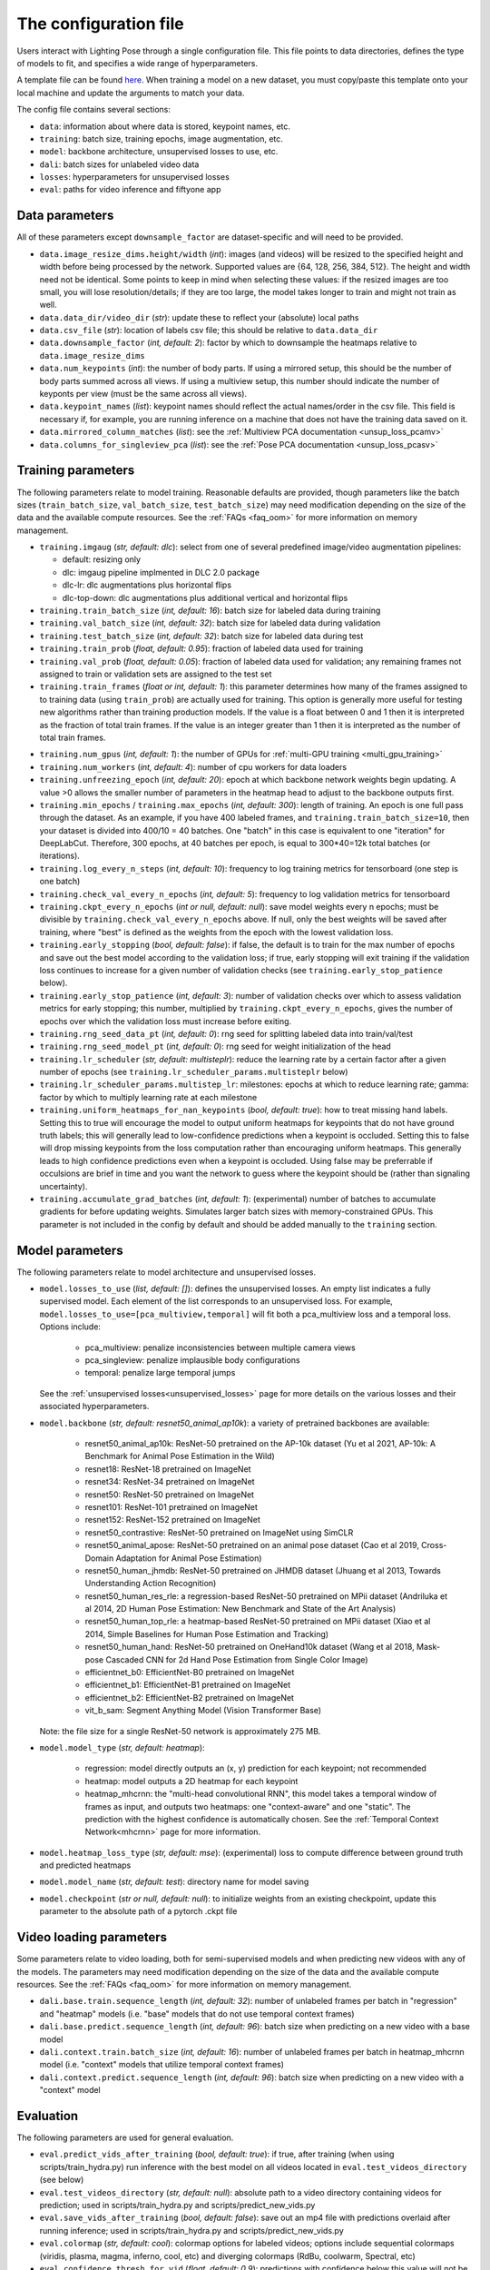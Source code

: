 .. _config_file:

######################
The configuration file
######################

Users interact with Lighting Pose through a single configuration file. This file points to data
directories, defines the type of models to fit, and specifies a wide range of hyperparameters.

A template file can be found
`here <https://github.com/paninski-lab/lightning-pose/blob/main/scripts/configs/config_default.yaml>`_.
When training a model on a new dataset, you must copy/paste this template onto your local machine
and update the arguments to match your data.

The config file contains several sections:

* ``data``: information about where data is stored, keypoint names, etc.
* ``training``: batch size, training epochs, image augmentation, etc.
* ``model``: backbone architecture, unsupervised losses to use, etc.
* ``dali``: batch sizes for unlabeled video data
* ``losses``: hyperparameters for unsupervised losses
* ``eval``: paths for video inference and fiftyone app

Data parameters
===============

All of these parameters except ``downsample_factor`` are dataset-specific and will need to be
provided.

* ``data.image_resize_dims.height/width`` (*int*): images (and videos) will be resized to the
  specified height and width before being processed by the network.
  Supported values are {64, 128, 256, 384, 512}.
  The height and width need not be identical.
  Some points to keep in mind when selecting these values:
  if the resized images are too small, you will lose resolution/details;
  if they are too large, the model takes longer to train and might not train as well.

* ``data.data_dir/video_dir`` (*str*): update these to reflect your (absolute) local paths

* ``data.csv_file`` (*str*): location of labels csv file; this should be relative to
  ``data.data_dir``

* ``data.downsample_factor`` (*int, default: 2*): factor by which to downsample the heatmaps
  relative to ``data.image_resize_dims``

* ``data.num_keypoints`` (*int*): the number of body parts.
  If using a mirrored setup, this should be the number of body parts summed across all views.
  If using a multiview setup, this number should indicate the number of keyponts per view
  (must be the same across all views).

* ``data.keypoint_names`` (*list*): keypoint names should reflect the actual names/order in the
  csv file.
  This field is necessary if, for example, you are running inference on a machine that does not
  have the training data saved on it.

* ``data.mirrored_column_matches`` (*list*): see the
  :ref:`Multiview PCA documentation <unsup_loss_pcamv>`

* ``data.columns_for_singleview_pca`` (*list*): see the
  :ref:`Pose PCA documentation <unsup_loss_pcasv>`


Training parameters
===================

The following parameters relate to model training.
Reasonable defaults are provided, though parameters like the batch sizes
(``train_batch_size``, ``val_batch_size``, ``test_batch_size``)
may need modification depending on the size of the data and the available compute resources.
See the :ref:`FAQs <faq_oom>` for more information on memory management.

* ``training.imgaug`` (*str, default: dlc*): select from one of several predefined image/video
  augmentation pipelines:

  * default: resizing only
  * dlc: imgaug pipeline implmented in DLC 2.0 package
  * dlc-lr: dlc augmentations plus horizontal flips
  * dlc-top-down: dlc augmentations plus additional vertical and horizontal flips

* ``training.train_batch_size`` (*int, default: 16*): batch size for labeled data during training

* ``training.val_batch_size`` (*int, default: 32*): batch size for labeled data during validation

* ``training.test_batch_size`` (*int, default: 32*): batch size for labeled data during test

* ``training.train_prob`` (*float, default: 0.95*): fraction of labeled data used for training

* ``training.val_prob`` (*float, default: 0.05*): fraction of labeled data used for validation;
  any remaining frames not assigned to train or validation sets are assigned to the test set

* ``training.train_frames`` (*float or int, default: 1*): this parameter determines how many of the
  frames assigned to to training data (using ``train_prob``) are actually used for training.
  This option is generally more useful for testing new algorithms rather than training production
  models.
  If the value is a float between 0 and 1 then it is interpreted as the fraction of total train frames.
  If the value is an integer greater than 1 then it is interpreted as the number of total train frames.

.. _config_num_gpus:
* ``training.num_gpus`` (*int, default: 1*): the number of GPUs for
  :ref:`multi-GPU training <multi_gpu_training>`

* ``training.num_workers`` (*int, default: 4*): number of cpu workers for data loaders

* ``training.unfreezing_epoch`` (*int, default: 20*): epoch at which backbone network weights begin
  updating. A value >0 allows the smaller number of parameters in the heatmap head to adjust to
  the backbone outputs first.

* ``training.min_epochs`` / ``training.max_epochs`` (*int, default: 300*): length of training.
  An epoch is one full pass through the dataset.
  As an example, if you have 400 labeled frames, and ``training.train_batch_size=10``, then your
  dataset is divided into 400/10 = 40 batches.
  One "batch" in this case is equivalent to one "iteration" for DeepLabCut.
  Therefore, 300 epochs, at 40 batches per epoch, is equal to 300*40=12k total batches
  (or iterations).

* ``training.log_every_n_steps`` (*int, default: 10*): frequency to log training metrics for
  tensorboard (one step is one batch)

* ``training.check_val_every_n_epochs`` (*int, default: 5*): frequency to log validation metrics
  for tensorboard

* ``training.ckpt_every_n_epochs`` (*int or null, default: null*): save model weights every n
  epochs; must be divisible by ``training.check_val_every_n_epochs`` above.
  If null, only the best weights will be saved after training, where "best" is defined as the
  weights from the epoch with the lowest validation loss.

* ``training.early_stopping`` (*bool, default: false*): if false, the default is to train for the
  max number of epochs and save out the best model according to the validation loss; if true, early
  stopping will exit training if the validation loss continues to increase for a given number of
  validation checks (see ``training.early_stop_patience`` below).

* ``training.early_stop_patience`` (*int, default: 3*): number of validation checks over which to
  assess validation metrics for early stopping; this number, multiplied by
  ``training.ckpt_every_n_epochs``, gives the number of epochs over which the validation loss must
  increase before exiting.

* ``training.rng_seed_data_pt`` (*int, default: 0*): rng seed for splitting labeled data into
  train/val/test

* ``training.rng_seed_model_pt`` (*int, default: 0*): rng seed for weight initialization of the head

* ``training.lr_scheduler`` (*str, default: multisteplr*): reduce the learning rate by a certain
  factor after a given number of epochs (see ``training.lr_scheduler_params.multisteplr`` below)

* ``training.lr_scheduler_params.multistep_lr``: milestones: epochs at which to reduce learning
  rate; gamma: factor by which to multiply learning rate at each milestone

* ``training.uniform_heatmaps_for_nan_keypoints`` (*bool, default: true*): how to treat missing
  hand labels.
  Setting this to true will encourage the model to output uniform heatmaps for keypoints that do
  not have ground truth labels; this will generally lead to low-confidence predictions when a
  keypoint is occluded.
  Setting this to false will drop missing keypoints from the loss computation rather than
  encouraging uniform heatmaps. This generally leads to high confidence predictions even when a
  keypoint is occluded. Using false may be preferrable if occulsions are brief in time and you want
  the network to guess where the keypoint should be (rather than signaling uncertainty).

* ``training.accumulate_grad_batches`` (*int, default: 1*): (experimental) number of batches to
  accumulate gradients for before updating weights. Simulates larger batch sizes with
  memory-constrained GPUs.
  This parameter is not included in the config by default and should be added manually to the
  ``training`` section.

Model parameters
================

The following parameters relate to model architecture and unsupervised losses.


* ``model.losses_to_use`` (*list, default: []*): defines the unsupervised losses.
  An empty list indicates a fully supervised model.
  Each element of the list corresponds to an unsupervised loss.
  For example, ``model.losses_to_use=[pca_multiview,temporal]`` will fit both a pca_multiview loss
  and a temporal loss. Options include:

    * pca_multiview: penalize inconsistencies between multiple camera views
    * pca_singleview: penalize implausible body configurations
    * temporal: penalize large temporal jumps

  See the :ref:`unsupervised losses<unsupervised_losses>` page for more details on the various
  losses and their associated hyperparameters.


* ``model.backbone`` (*str, default: resnet50_animal_ap10k*): a variety of pretrained backbones are
  available:

    * resnet50_animal_ap10k: ResNet-50 pretrained on the AP-10k dataset (Yu et al 2021, AP-10k: A Benchmark for Animal Pose Estimation in the Wild)
    * resnet18: ResNet-18 pretrained on ImageNet
    * resnet34: ResNet-34 pretrained on ImageNet
    * resnet50: ResNet-50 pretrained on ImageNet
    * resnet101: ResNet-101 pretrained on ImageNet
    * resnet152: ResNet-152 pretrained on ImageNet
    * resnet50_contrastive: ResNet-50 pretrained on ImageNet using SimCLR
    * resnet50_animal_apose: ResNet-50 pretrained on an animal pose dataset (Cao et al 2019, Cross-Domain Adaptation for Animal Pose Estimation)
    * resnet50_human_jhmdb: ResNet-50 pretrained on JHMDB dataset (Jhuang et al 2013, Towards Understanding Action Recognition)
    * resnet50_human_res_rle: a regression-based ResNet-50 pretrained on MPii dataset (Andriluka et al 2014, 2D Human Pose Estimation: New Benchmark and State of the Art Analysis)
    * resnet50_human_top_rle: a heatmap-based ResNet-50 pretrained on MPii dataset (Xiao et al 2014, Simple Baselines for Human Pose Estimation and Tracking)
    * resnet50_human_hand: ResNet-50 pretrained on OneHand10k dataset (Wang et al 2018, Mask-pose Cascaded CNN for 2d Hand Pose Estimation from Single Color Image)
    * efficientnet_b0: EfficientNet-B0 pretrained on ImageNet
    * efficientnet_b1: EfficientNet-B1 pretrained on ImageNet
    * efficientnet_b2: EfficientNet-B2 pretrained on ImageNet
    * vit_b_sam: Segment Anything Model (Vision Transformer Base)

  Note: the file size for a single ResNet-50 network is approximately 275 MB.


* ``model.model_type`` (*str, default: heatmap*):

    * regression: model directly outputs an (x, y) prediction for each keypoint; not recommended
    * heatmap: model outputs a 2D heatmap for each keypoint
    * heatmap_mhcrnn: the "multi-head convolutional RNN", this model takes a temporal window of
      frames as input, and outputs two heatmaps: one "context-aware" and one "static".
      The prediction with the highest confidence is automatically chosen.
      See the :ref:`Temporal Context Network<mhcrnn>` page for more information.

* ``model.heatmap_loss_type`` (*str, default: mse*): (experimental) loss to compute difference
  between ground truth and predicted heatmaps

* ``model.model_name`` (*str, default: test*): directory name for model saving

* ``model.checkpoint`` (*str or null, default: null*): to initialize weights from an existing
  checkpoint, update this parameter to the absolute path of a pytorch .ckpt file


Video loading parameters
========================

Some parameters relate to video loading, both for semi-supervised models and when predicting new
videos with any of the models.
The parameters may need modification depending on the size of the data and the available compute
resources.
See the :ref:`FAQs <faq_oom>` for more information on memory management.

* ``dali.base.train.sequence_length`` (*int, default: 32*): number of unlabeled frames per batch in
  "regression" and "heatmap" models (i.e. "base" models that do not use temporal context frames)
* ``dali.base.predict.sequence_length`` (*int, default: 96*): batch size when predicting on a new
  video with a base model
* ``dali.context.train.batch_size`` (*int, default: 16*): number of unlabeled frames per batch in
  heatmap_mhcrnn model (i.e. "context" models that utilize temporal context frames)
* ``dali.context.predict.sequence_length`` (*int, default: 96*): batch size when predicting on a
  new video with a "context" model

Evaluation
==========

The following parameters are used for general evaluation.

* ``eval.predict_vids_after_training`` (*bool, default: true*): if true, after training (when using
  scripts/train_hydra.py) run inference with the best model on all videos located in
  ``eval.test_videos_directory`` (see below)

* ``eval.test_videos_directory`` (*str, default: null*): absolute path to a video directory
  containing videos for prediction; used in scripts/train_hydra.py and scripts/predict_new_vids.py

* ``eval.save_vids_after_training`` (*bool, default: false*): save out an mp4 file with predictions
  overlaid after running inference; used in scripts/train_hydra.py and scripts/predict_new_vids.py

* ``eval.colormap`` (*str, default: cool*): colormap options for labeled videos; options include
  sequential colormaps (viridis, plasma, magma, inferno, cool, etc) and diverging colormaps (RdBu,
  coolwarm, Spectral, etc)

* ``eval.confidence_thresh_for_vid`` (*float, default: 0.9*): predictions with confidence below this
  value will not be plotted in the labeled videos

* ``eval.hydra_paths`` (*list, default: []*): absolute paths to hydra output folders for use with
  scripts/predict_new_vids.py (see :ref:`inference <inference>` docs) and
  scripts/create_fiftyone_dataset.py (see :ref:`FiftyOne <fiftyone>` docs)

* ``eval.fiftyone.dataset_name`` (*str, default: test*): name of the FiftyOne dataset

* ``eval.fiftyone.model_display_names`` (*list, default: [test_model]*): shorthand name for each of
  the models specified in ``hydra_paths``

